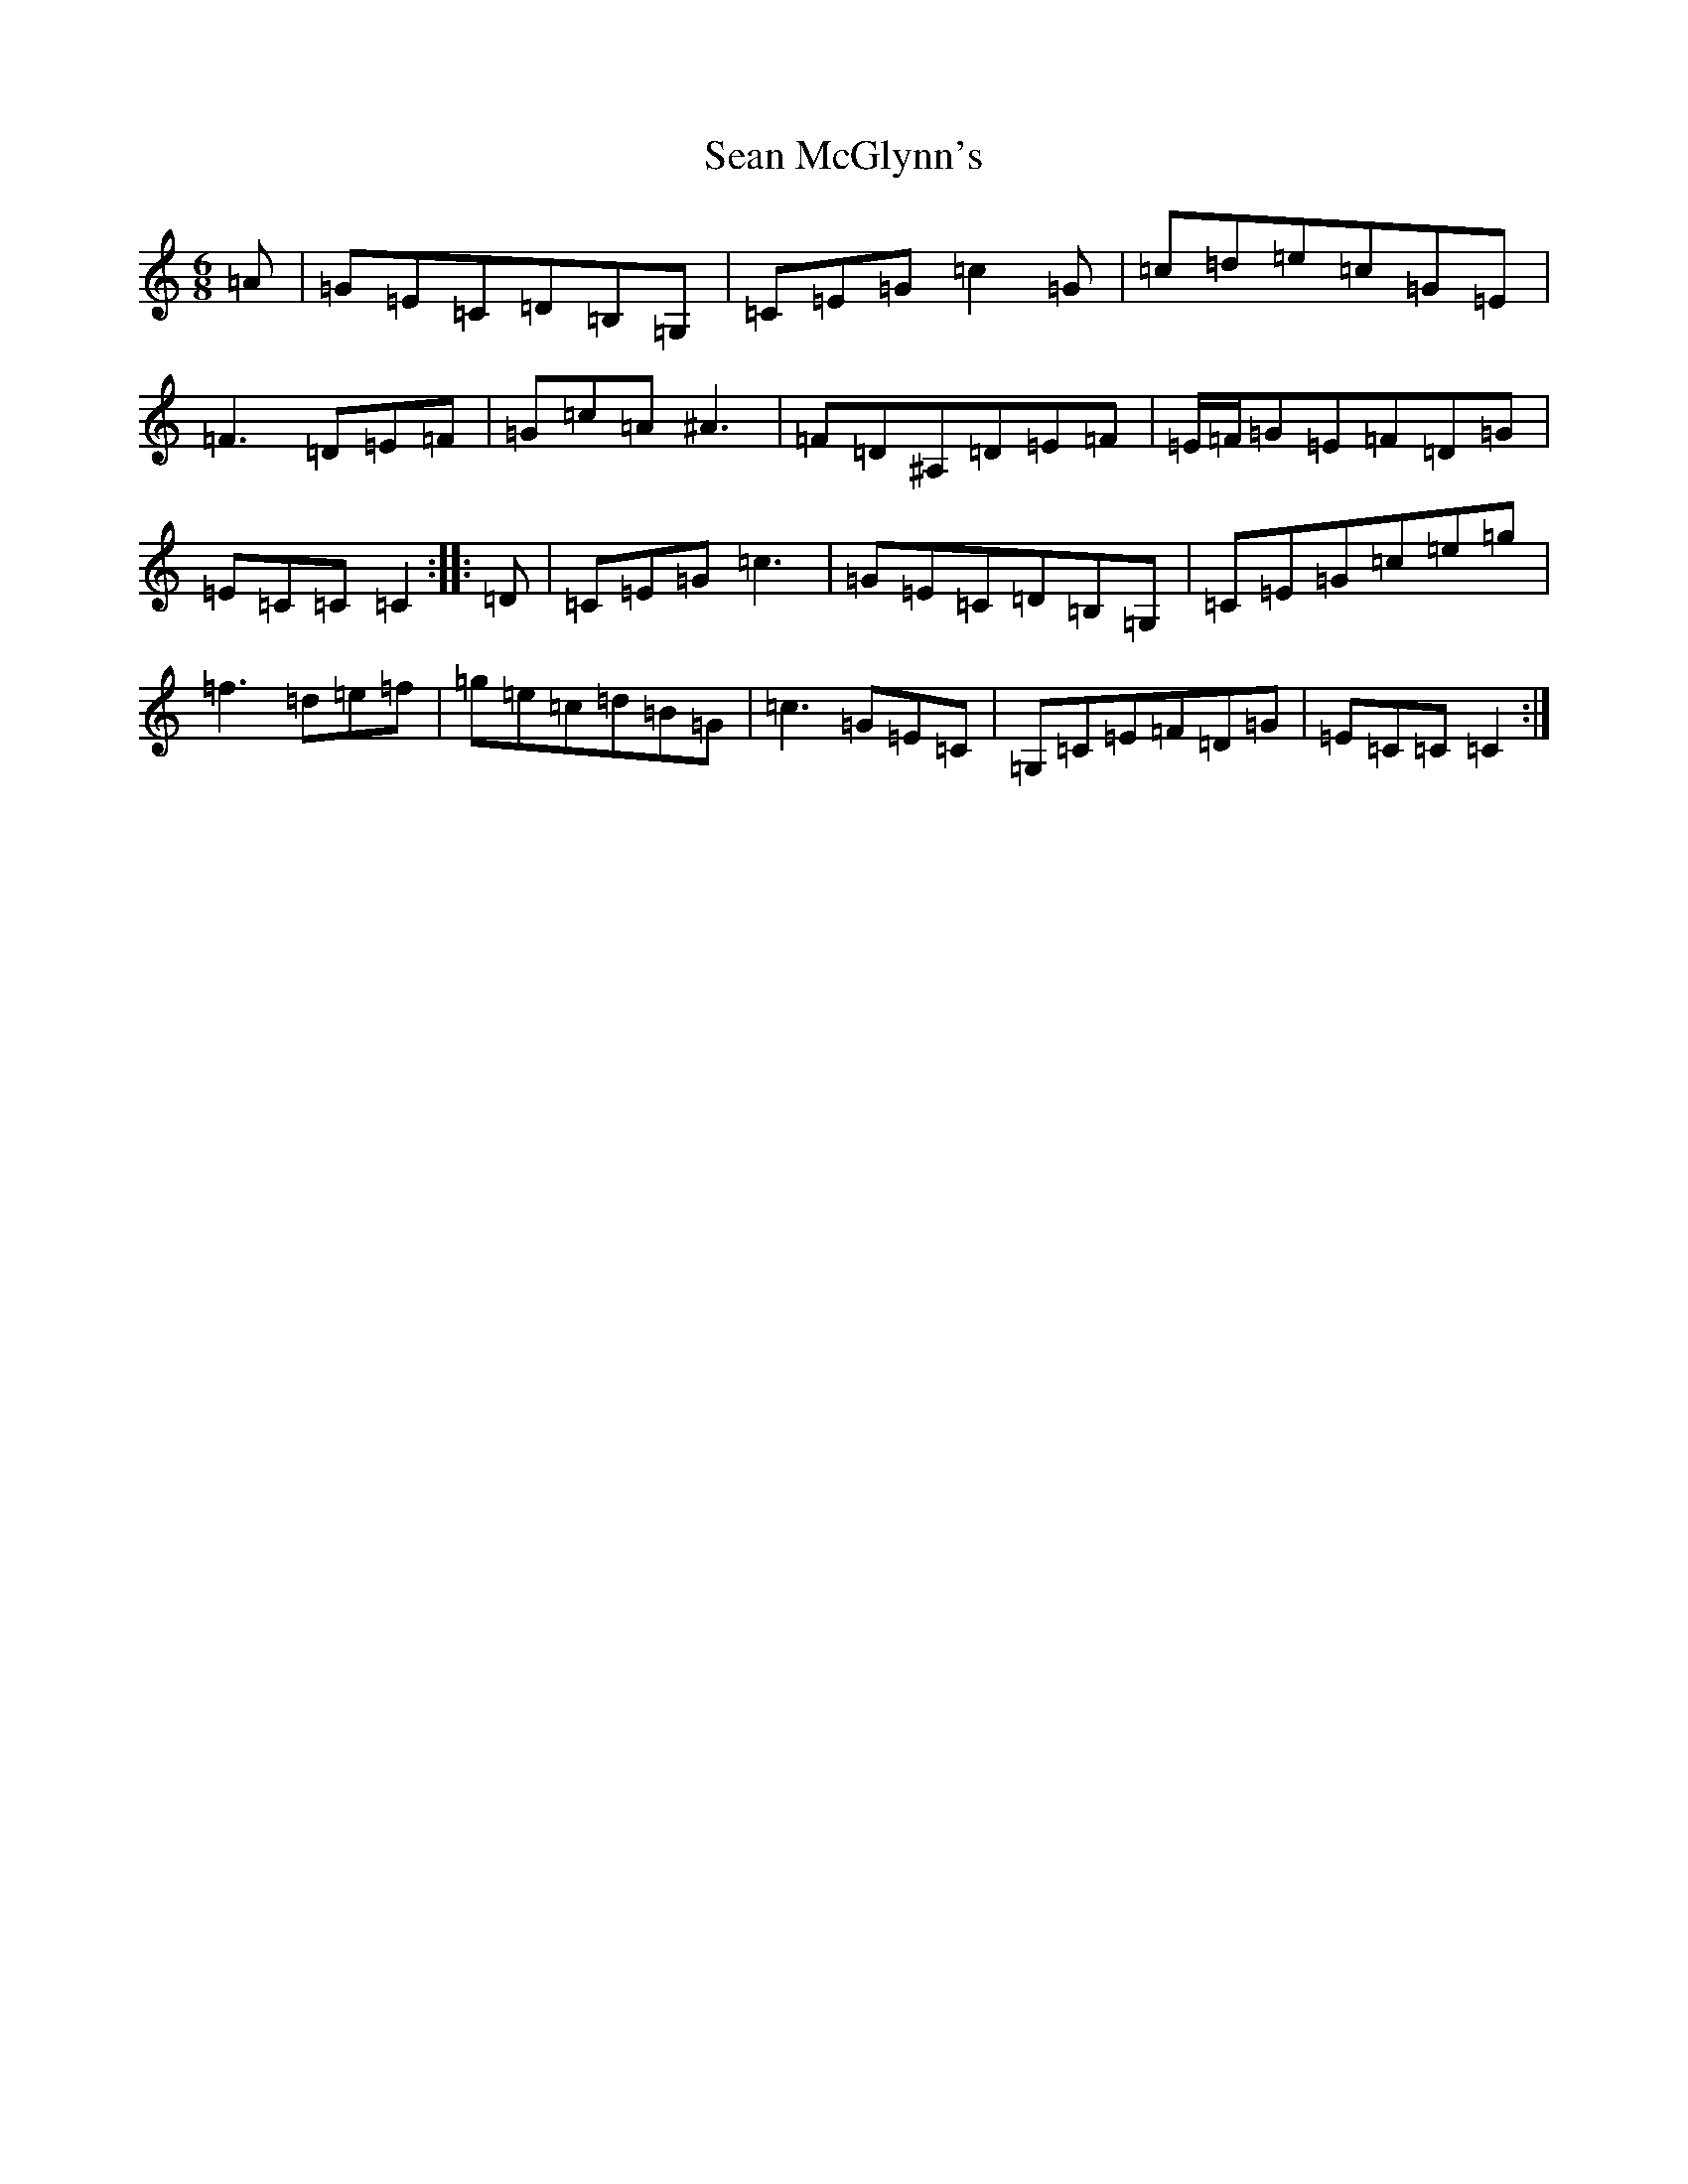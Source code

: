 X: 19088
T: Sean McGlynn's
S: https://thesession.org/tunes/2714#setting2714
Z: D Major
R: jig
M: 6/8
L: 1/8
K: C Major
=A|=G=E=C=D=B,=G,|=C=E=G=c2=G|=c=d=e=c=G=E|=F3=D=E=F|=G=c=A^A3|=F=D^A,=D=E=F|=E/2=F/2=G=E=F=D=G|=E=C=C=C2:||:=D|=C=E=G=c3|=G=E=C=D=B,=G,|=C=E=G=c=e=g|=f3=d=e=f|=g=e=c=d=B=G|=c3=G=E=C|=G,=C=E=F=D=G|=E=C=C=C2:|